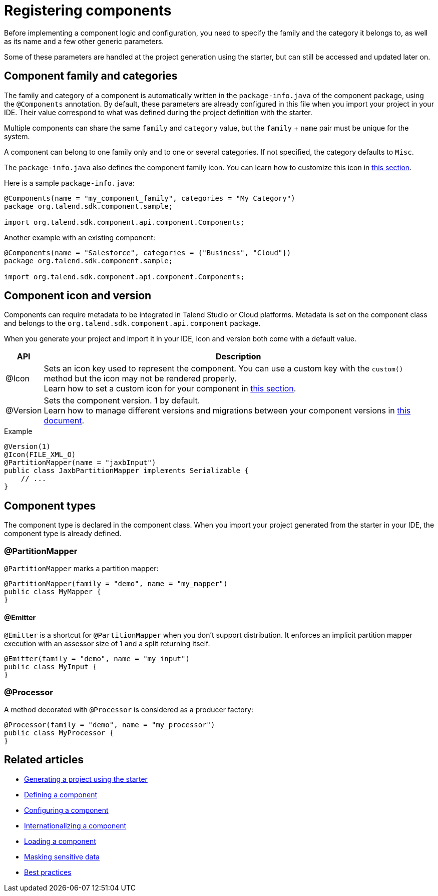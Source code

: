 = Registering components
:page-partial:


Before implementing a component logic and configuration, you need to specify the family and the category it belongs to, as well as its name and a few other generic parameters.

Some of these parameters are handled at the project generation using the starter, but can still be accessed and updated later on.

== Component family and categories

The family and category of a component is automatically written in the `package-info.java` of the component package, using the `@Components` annotation. By default, these parameters are already configured in this file when you import your project in your IDE. Their value correspond to what was defined during the project definition with the starter.

Multiple components can share the same `family` and `category` value, but the `family` + `name` pair must be unique for the system.

A component can belong to one family only and to one or several categories. If not specified, the category defaults to `Misc`.

The `package-info.java` also defines the component family icon. You can learn how to customize this icon in xref:component-defining-custom-icon.adoc[this section].

Here is a sample `package-info.java`:

[source,java]
----
@Components(name = "my_component_family", categories = "My Category")
package org.talend.sdk.component.sample;

import org.talend.sdk.component.api.component.Components;
----

Another example with an existing component:

[source,java]
----
@Components(name = "Salesforce", categories = {"Business", "Cloud"})
package org.talend.sdk.component.sample;

import org.talend.sdk.component.api.component.Components;
----

== Component icon and version

Components can require metadata to be integrated in Talend Studio or Cloud platforms.
Metadata is set on the component class and belongs to the `org.talend.sdk.component.api.component` package.

When you generate your project and import it in your IDE, icon and version both come with a default value.

[options="header,autowidth"]
|====
| API | Description
| @Icon | Sets an icon key used to represent the component. You can use a custom key with the `custom()` method but the icon may not be rendered properly. +
Learn how to set a custom icon for your component in xref:component-defining-custom-icon.adoc[this section].
| @Version | Sets the component version. 1 by default. +
Learn how to manage different versions and migrations between your component versions in xref:component-versions-and-migration.adoc[this document].
|====

.Example
[source,java]
----
@Version(1)
@Icon(FILE_XML_O)
@PartitionMapper(name = "jaxbInput")
public class JaxbPartitionMapper implements Serializable {
    // ...
}
----


== Component types

The component type is declared in the component class. When you import your project generated from the starter in your IDE, the component type is already defined.


=== @PartitionMapper

`@PartitionMapper` marks a partition mapper:

[source,java,indent=0,subs="verbatim,quotes,attributes"]
----
@PartitionMapper(family = "demo", name = "my_mapper")
public class MyMapper {
}
----

==== @Emitter

`@Emitter` is a shortcut for `@PartitionMapper` when you don't support distribution. It enforces an implicit partition mapper execution with an assessor size of 1 and a split returning itself.

[source,java,indent=0,subs="verbatim,quotes,attributes"]
----
@Emitter(family = "demo", name = "my_input")
public class MyInput {
}
----

=== @Processor

A method decorated with `@Processor` is considered as a producer factory:

[source,java,indent=0,subs="verbatim,quotes,attributes"]
----
@Processor(family = "demo", name = "my_processor")
public class MyProcessor {
}
----

ifeval::["{backend}" == "html5"]
[role="relatedlinks"]
== Related articles
- xref:tutorial-generate-project-using-starter.adoc[Generating a project using the starter]
- xref:component-definition.adoc[Defining a component]
- xref:component-configuration.adoc[Configuring a component]
- xref:component-internationalization.adoc[Internationalizing a component]
- xref:component-loading.adoc[Loading a component]
- xref:tutorial-configuration-sensitive-data.adoc[Masking sensitive data]
- xref:best-practices.adoc[Best practices]
endif::[]
